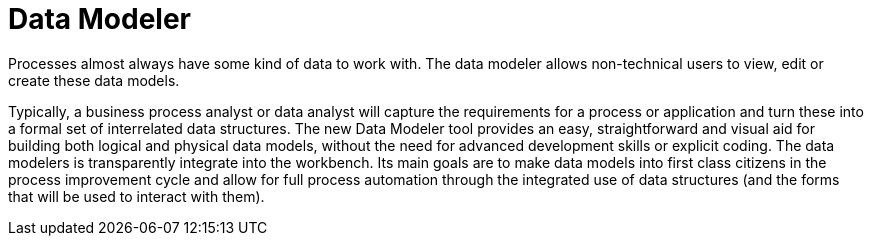 [[_sect_overview_datamodeler]]
= Data Modeler

Processes almost always have some kind of data to work with.
The data modeler allows non-technical users to view, edit or create these data models. 

Typically, a business process analyst or data analyst will capture the requirements for a process or application and turn these into a formal set of interrelated data structures.
The new Data Modeler tool provides an easy, straightforward and visual aid for building both logical and physical data models, without the need for advanced development skills or explicit coding.
The data modelers is transparently integrate into the workbench.
Its main goals are to make data models into first class citizens in the process improvement cycle and allow for full process automation through the integrated use of data structures (and the forms that will be used to interact with them).

